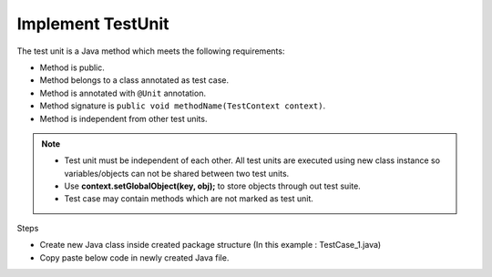 Implement TestUnit
******************

The test unit is a Java method which meets the following requirements:

* Method is public.
* Method belongs to a class annotated as test case.
* Method is annotated with ``@Unit`` annotation.
* Method signature is ``public void methodName(TestContext context)``.
* Method is independent from other test units.

.. note::
	* Test unit must be independent of each other. All test units are executed using new class instance so variables/objects can not be shared between two test units.
	* Use **context.setGlobalObject(key, obj);** to store objects through out test suite.
	* Test case may contain methods which are not marked as test unit.
..

Steps

* Create new Java class inside created package structure (In this example : TestCase_1.java)
* Copy paste below code in newly created Java file.

.. code-block:: Java
	:linenos:
	:emphasize-lines: 0

	package com.tests;

	import com.artos.annotation.TestCase;
	import com.artos.annotation.TestPlan;
	import com.artos.annotation.Unit;
	import com.artos.framework.infra.TestContext;
	import com.artos.interfaces.TestExecutable;

	@TestPlan(preparedBy = "ArpitS", preparationDate = "1/1/2018", bdd = "given project has no errors then hello world will be printed")
	@TestCase(skip = false, sequence = 0)
	public class TestCase_1 implements TestExecutable {

		@Unit(skip = false, sequence = 1)
		public void unit_test1(TestContext context) throws Exception {
			// --------------------------------------------------------------------------------------------
			// Print on console
			System.out.println("Hello World 1");
			// Print inside a log file
			context.getLogger().debug("Hello World 1");
			// --------------------------------------------------------------------------------------------
		}

		@Unit(skip = false, sequence = 2)
		public void unit_test2(TestContext context) throws Exception {
			// --------------------------------------------------------------------------------------------
			// Print on console
			System.out.println("Hello World 2");
			// Print inside a log file
			context.getLogger().debug(doSomething());
			// --------------------------------------------------------------------------------------------
		}

		// This method is not a test unit
		public String doSomething() {
			return "Hello World 2";
		}
	}

..